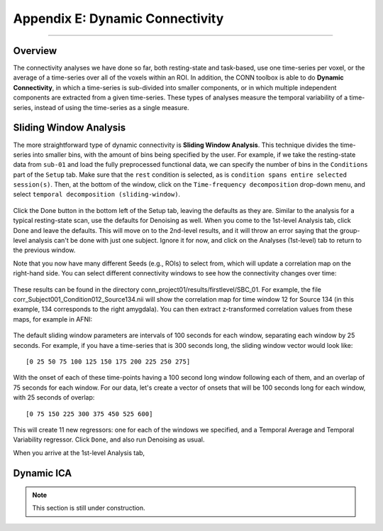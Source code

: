 .. _CONN_AppendixE_DynamicConnectivity:

================================
Appendix E: Dynamic Connectivity
================================

-------

Overview
********

The connectivity analyses we have done so far, both resting-state and task-based, use one time-series per voxel, or the average of a time-series over all of the voxels within an ROI. In addition, the CONN toolbox is able to do **Dynamic Connectivity**, in which a time-series is sub-divided into smaller components, or in which multiple independent components are extracted from a given time-series. These types of analyses measure the temporal variability of a time-series, instead of using the time-series as a single measure.

Sliding Window Analysis
***********************

The more straightforward type of dynamic connectivity is **Sliding Window Analysis**. This technique divides the time-series into smaller bins, with the amount of bins being specified by the user. For example, if we take the resting-state data from ``sub-01`` and load the fully preprocessed functional data, we can specify the number of bins in the ``Conditions`` part of the ``Setup`` tab. Make sure that the ``rest`` condition is selected, as is ``condition spans entire selected session(s)``. Then, at the bottom of the window, click on the ``Time-frequency decomposition`` drop-down menu, and select ``temporal decomposition (sliding-window)``. 


.. figure:: AppendixE_SlidingWindowSetup.png

Click the Done button in the bottom left of the Setup tab, leaving the defaults as they are. Similar to the analysis for a typical resting-state scan, use the defaults for Denoising as well. When you come to the 1st-level Analysis tab, click Done and leave the defaults. This will move on to the 2nd-level results, and it will throw an error saying that the group-level analysis can't be done with just one subject. Ignore it for now, and click on the Analyses (1st-level) tab to return to the previous window.

Note that you now have many different Seeds (e.g., ROIs) to select from, which will update a correlation map on the right-hand side. You can select different connectivity windows to see how the connectivity changes over time:

.. figure:: AppendixE_SlidingWindowResults.png

These results can be found in the directory conn_project01/results/firstlevel/SBC_01. For example, the file corr_Subject001_Condition012_Source134.nii will show the correlation map for time window 12 for Source 134 (in this example, 134 corresponds to the right amygdala). You can then extract z-transformed correlation values from these maps, for example in AFNI:

.. figure:: AppendixE_ViewingResultsAFNI.png

The default sliding window parameters are intervals of 100 seconds for each window, separating each window by 25 seconds. For example, if you have a time-series that is 300 seconds long, the sliding window vector would look like:

::

  [0 25 50 75 100 125 150 175 200 225 250 275]
  
With the onset of each of these time-points having a 100 second long window following each of them, and an overlap of 75 seconds for each window. For our data, let's create a vector of onsets that will be 100 seconds long for each window, with 25 seconds of overlap:

::

  [0 75 150 225 300 375 450 525 600]
  
This will create 11 new regressors: one for each of the windows we specified, and a Temporal Average and Temporal Variability regressor. Click ``Done``, and also run Denoising as usual.

When you arrive at the 1st-level Analysis tab,


Dynamic ICA
***********

.. note::

  This section is still under construction.
